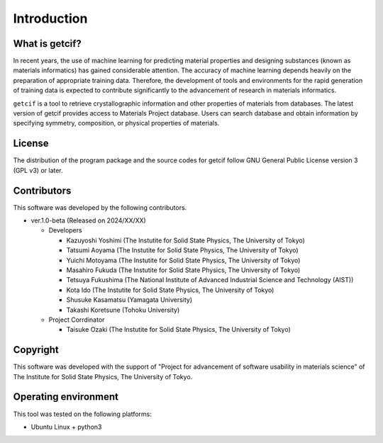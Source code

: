 ****************************************************************
Introduction
****************************************************************

What is getcif?
----------------------------------------------------------------

In recent years, the use of machine learning for predicting material properties and designing substances (known as materials informatics) has gained considerable attention.
The accuracy of machine learning depends heavily on the preparation of appropriate training data.
Therefore, the development of tools and environments for the rapid generation of training data is expected to contribute significantly to the advancement of research in materials informatics.

``getcif`` is a tool to retrieve crystallographic information and other properties of materials from databases. The latest version of getcif provides access to Materials Project database. Users can search database and obtain information by specifying symmetry, composition, or physical properties of materials.

License
----------------------------------------------------------------

The distribution of the program package and the source codes for getcif follow GNU General Public License version 3 (GPL v3) or later.

Contributors
----------------------------------------------------------------

This software was developed by the following contributors.

-  ver.1.0-beta (Released on 2024/XX/XX)

   -  Developers

      -  Kazuyoshi Yoshimi (The Instutite for Solid State Physics, The University of Tokyo)

      -  Tatsumi Aoyama (The Instutite for Solid State Physics, The University of Tokyo)

      -  Yuichi Motoyama (The Instutite for Solid State Physics, The University of Tokyo)

      -  Masahiro Fukuda (The Instutite for Solid State Physics, The University of Tokyo)

      -  Tetsuya Fukushima (The National Institute of Advanced Industrial Science and Technology (AIST))

      -  Kota Ido (The Instutite for Solid State Physics, The University of Tokyo)

      -  Shusuke Kasamatsu (Yamagata University)

      -  Takashi Koretsune (Tohoku University)

   -  Project Corrdinator

      -  Taisuke Ozaki (The Instutite for Solid State Physics, The University of Tokyo)


Copyright
----------------------------------------------------------------

.. only:: html

  |copy| *2024- The University of Tokyo. All rights reserved.*

  .. |copy| unicode:: 0xA9 .. copyright sign

.. only:: latex

  :math:`\copyright` *2024- The University of Tokyo. All rights reserved.*


This software was developed with the support of "Project for advancement of software usability in materials science" of The Institute for Solid State Physics, The University of Tokyo.

Operating environment
----------------------------------------------------------------

This tool was tested on the following platforms:

- Ubuntu Linux + python3

